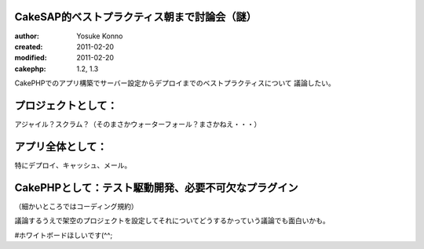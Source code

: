 CakeSAP的ベストプラクティス朝まで討論会（謎）
=======================================

:author: Yosuke Konno
:created: 2011-02-20
:modified: 2011-02-20
:cakephp: 1.2, 1.3

CakePHPでのアプリ構築でサーバー設定からデプロイまでのベストプラクティスについて
議論したい。

プロジェクトとして：
=======================================
アジャイル？スクラム？（そのまさかウォーターフォール？まさかねえ・・・）

アプリ全体として：
=======================================
特にデプロイ、キャッシュ、メール。

CakePHPとして：テスト駆動開発、必要不可欠なプラグイン
=======================================
（細かいところではコーディング規約）

議論するうえで架空のプロジェクトを設定してそれについてどうするかっていう議論でも面白いかも。

#ホワイトボードほしいです(^^;
